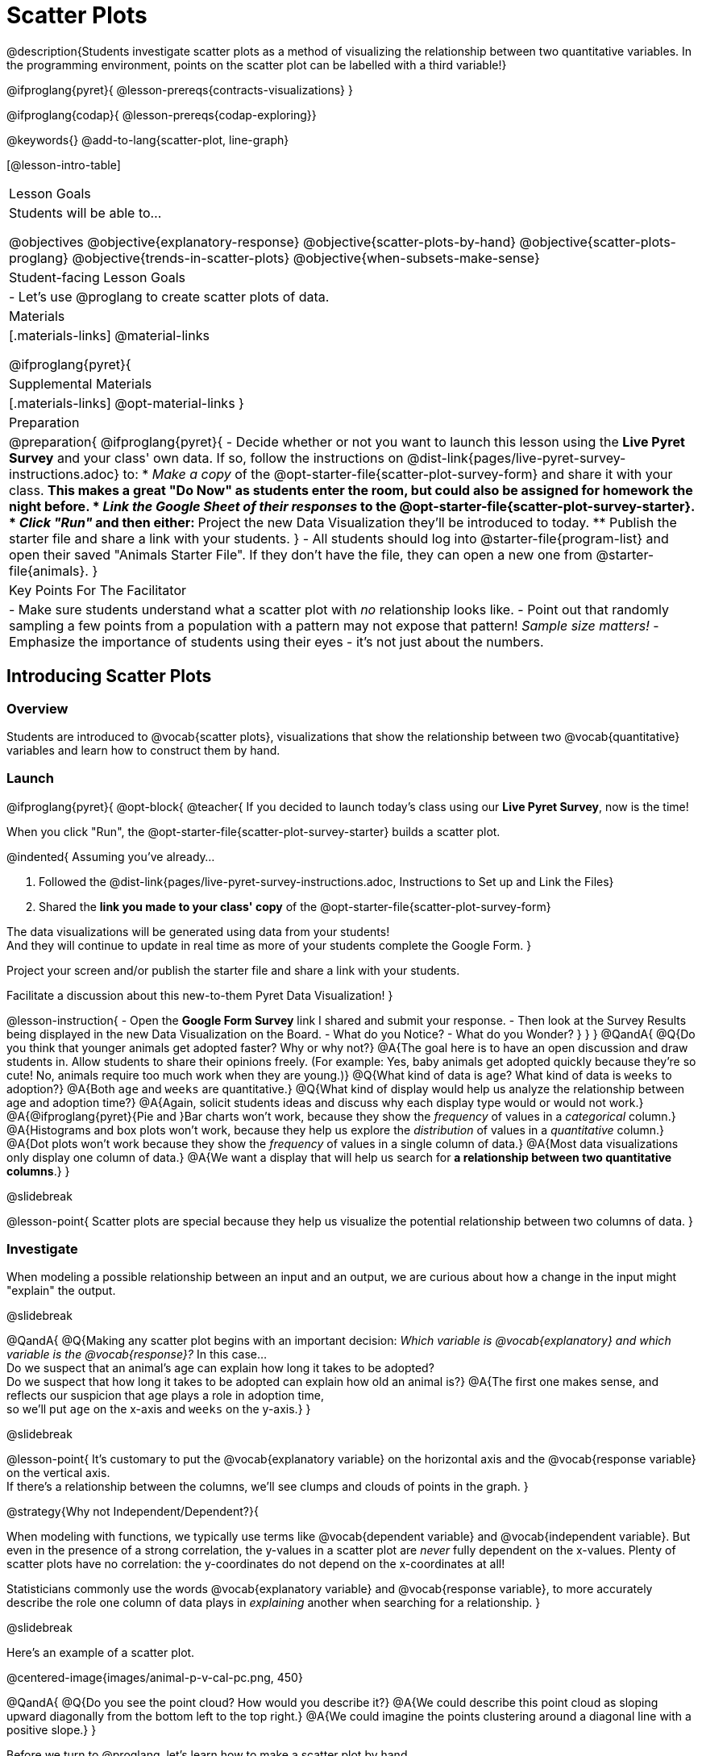 = Scatter Plots

@description{Students investigate scatter plots as a method of visualizing the relationship between two quantitative variables. In the programming environment, points on the scatter plot can be labelled with a third variable!}

@ifproglang{pyret}{
@lesson-prereqs{contracts-visualizations}
}

@ifproglang{codap}{
@lesson-prereqs{codap-exploring}}

@keywords{}
@add-to-lang{scatter-plot, line-graph}

[@lesson-intro-table]
|===

| Lesson Goals
| Students will be able to...

@objectives
@objective{explanatory-response}
@objective{scatter-plots-by-hand}
@objective{scatter-plots-proglang}
@objective{trends-in-scatter-plots}
@objective{when-subsets-make-sense}

| Student-facing Lesson Goals
|

- Let's use @proglang to create scatter plots of data.

| Materials
|[.materials-links]
@material-links

@ifproglang{pyret}{
| Supplemental Materials
|[.materials-links]
@opt-material-links
}
| Preparation
|
@preparation{
@ifproglang{pyret}{
- Decide whether or not you want to launch this lesson using the *Live Pyret Survey* and your class' own data. If so, follow the instructions on @dist-link{pages/live-pyret-survey-instructions.adoc} to:
  * _Make a copy_ of the @opt-starter-file{scatter-plot-survey-form} and share it with your class. 
    ** This makes a great "Do Now" as students enter the room, but could also be assigned for homework the night before.
  * _Link the Google Sheet of their responses_ to the @opt-starter-file{scatter-plot-survey-starter}.
  * _Click "Run"_ and then either:
    ** Project the new Data Visualization they'll be introduced to today. 
    ** Publish the starter file and share a link with your students.
}
- All students should log into @starter-file{program-list} and open their saved "Animals Starter File". If they don't have the file, they can open a new one from @starter-file{animals}.
}

| Key Points For The Facilitator
|
- Make sure students understand what a scatter plot with _no_ relationship looks like.
- Point out that randomly sampling a few points from a population with a pattern may not expose that pattern! _Sample size matters!_
- Emphasize the importance of students using their eyes - it's not just about the numbers.
|===

== Introducing Scatter Plots

=== Overview
Students are introduced to @vocab{scatter plots}, visualizations that show the relationship between two @vocab{quantitative} variables and learn how to construct them by hand.

=== Launch

@ifproglang{pyret}{
@opt-block{
@teacher{
If you decided to launch today's class using our *Live Pyret Survey*, now is the time!

When you click "Run", the @opt-starter-file{scatter-plot-survey-starter} builds a scatter plot. 

@indented{
Assuming you've already...

1. Followed the @dist-link{pages/live-pyret-survey-instructions.adoc, Instructions to Set up and Link the Files} +
2. Shared the *link you made to your class' copy* of the @opt-starter-file{scatter-plot-survey-form}

The data visualizations will be generated using data from your students! +
And they will continue to update in real time as more of your students complete the Google Form.
}

Project your screen and/or publish the starter file and share a link with your students.

Facilitate a discussion about this new-to-them Pyret Data Visualization!
}

@lesson-instruction{
- Open the *Google Form Survey* link I shared and submit your response.
- Then look at the Survey Results being displayed in the new Data Visualization on the Board.
- What do you Notice?
- What do you Wonder?
}
}
}
@QandA{
@Q{Do you think that younger animals get adopted faster? Why or why not?}
@A{The goal here is to have an open discussion and draw students in. Allow students to share their opinions freely. (For example: Yes, baby animals get adopted quickly because they're so cute! No, animals require too much work when they are young.)}
@Q{What kind of data is `age`? What kind of data is `weeks` to adoption?}
@A{Both `age` and `weeks` are quantitative.}
@Q{What kind of display would help us analyze the relationship between age and adoption time?}
@A{Again, solicit students ideas and discuss why each display type would or would not work.}
@A{@ifproglang{pyret}{Pie and }Bar charts won't work, because they show the _frequency_ of values in a _categorical_ column.}
@A{Histograms and box plots won't work, because they help us explore the _distribution_ of values in a _quantitative_ column.}
@A{Dot plots won't work because they show the _frequency_ of values in a single column of data.}
@A{Most data visualizations only display one column of data.}
@A{We want a display that will help us search for *a relationship between two quantitative columns*.}
}

@slidebreak

@lesson-point{
Scatter plots are special because they help us visualize the potential relationship between two columns of data.
}

=== Investigate

When modeling a possible relationship between an input and an output, we are curious about how a change in the input might "explain" the output.

@slidebreak

@QandA{
@Q{Making any scatter plot begins with an important decision: _Which variable is @vocab{explanatory} and which variable is the @vocab{response}?_ In this case... +
Do we suspect that an animal’s age can explain how long it takes to be adopted? +
Do we suspect that how long it takes to be adopted can explain how old an animal is?}
@A{The first one makes sense, and reflects our suspicion that age plays a role in adoption time, +
so we'll put `age` on the x-axis and `weeks` on the y-axis.}
}

@slidebreak

@lesson-point{
It's customary to put the @vocab{explanatory variable} on the horizontal axis and the @vocab{response variable} on the vertical axis. +
If there's a relationship between the columns, we'll see clumps and clouds of points in the graph.
}

@strategy{Why not Independent/Dependent?}{

When modeling with functions, we typically use terms like @vocab{dependent variable} and @vocab{independent variable}. But even in the presence of a strong correlation, the y-values in a scatter plot are _never_ fully dependent on the x-values. Plenty of scatter plots have no correlation: the y-coordinates do not depend on the x-coordinates at all!

Statisticians commonly use the words @vocab{explanatory variable} and @vocab{response variable}, to more accurately describe the role one column of data plays in _explaining_ another when searching for a relationship.
}

@slidebreak

Here's an example of a scatter plot.

@centered-image{images/animal-p-v-cal-pc.png, 450}

@QandA{
@Q{Do you see the point cloud? How would you describe it?}
@A{We could describe this point cloud as sloping upward diagonally from the bottom left to the top right.}
@A{We could imagine the points clustering around a diagonal line with a positive slope.}
}

Before we turn to @proglang, let's learn how to make a scatter plot by hand.

@lesson-instruction{
- Turn to @printable-exercise{creating-scatterplot.adoc}.
- Use each row in the dataset to make a point on the scatter plot with `age` for x and `weeks` for y.
}

@slidebreak

@image{images/scatterplot-soln.png}

@QandA{
@Q{What pattern do you see in the scatter plot you made?}
@A{The point cloud seems to be sloping diagonally up and to the right.}
@A{In general, older animals seem to take longer to be adopted.}
@Q{Are there any points that seem unusual? Why?}
@A{The lizard named Diver at (1,20) and the dog named Bob at (17,2) both fall pretty far from the other points.}
}

Unusual observations in a scatter plot are more complicated than outliers in a histogram or box plot, because it’s the _combination_ of x and y values that makes them stand apart from the rest of the cloud.

@QandA{
@Q{Suppose we plotted the age and adoption time of four random animals, and found that they all fell in a line. Is this enough to determine that there's a relationship between the variables?}
@A{No! Just as four flips of a fair coin might come up tails, four points chosen from a scatter plot with no pattern might still fall on a line! As our sample size increases, the chance of us seeing a pattern by random chance gets smaller and smaller.}
}

=== Synthesize

@QandA{
@Q{How do patterns or trends show up in a scatter plot?}
@A{As point clouds}
}

== Scatter Plots in @proglang

=== Overview
Students use @proglang to apply what they've learned about scatter plots to the Data Cycle, using it to answer questions about relationships in the animals dataset.

=== Launch

@lesson-instruction{
Let's see how the tiny sample you plotted by hand compares to the data in the animals table we've been working with.
}

When you created the scatter plot by hand, you started with a Table. Then you plotted a series of dots, using one column for your x's, one column for your y's, and the `name` column to provide a label for each dot.

@ifproglang{pyret}{
Pyret has a `scatter-plot` function that works exactly the same way: it starts with a table, and then needs to know which columns to use for labels , x-coordinates (xs), and y-coordinates (ys). Here's the Contract:

[cols="^1a", frame="none", stripes="none"]
|===
|@show{(contract `scatter-plot `((table-name Table) (labels String) (xs String) (ys String)) "Image")}
|===
}

@ifproglang{codap}{
To create a scatter plot in CODAP, place a quantitative attribute on each axis. The labels that appear will correspond with the left-hand column on the table.}

@slidebreak

@lesson-instruction{
- Open your saved Animals Starter File, or @starter-file{animals, make a new copy}.
- Make a scatter plot that displays the relationship between `age` and adoption time (`weeks`).
}

@ifproglang{pyret}{
@teacher{To do this, students will need to type in: `scatter-plot(animals-table,"name", "age", "weeks")`}
}

@slidebreak

@center{@image{images/age-v-weeks.png, 400}}

@QandA{
@Q{Are there any patterns or trends that you see here? How do they compare to the scatter plot you made by hand?}
@A{Most of the animals that are less than 5 years old are adopted in 5 weeks or less. More of the older animals take longer to be adopted. So I'd say that adoption time tends to increase with age, but the relationship isn't nearly as strong as it was in the smaller sample.}
}

@strategy{What about Line Graphs?}{

Line graphs and scatter plots have a lot in common! They both visualize the relationship between two columns, and both columns must be quantitative.

There is an important difference, however, in that *line graphs are used when change is @vocab{continuous}*. Only in this situation can it be appropriate to "connect the dots", because they represent the _rise_ and _fall_ of a measure over time. For example, if we know that the temperature was 80 degrees at 5pm and 70 degrees at 7pm, we can be sure that it was 73 degrees somewhere in between there. In contrast, if we made a plot about the worth of nickels, we'd have a point connecting 3 nickels and 15 cents and another connecting 5 nickels and 25 cents, but it would not make sense to declare the worth of 3.5 nickels (since it's not possible to have half a nickle... unless you broke the law and sawed one in half, in which case it wouldn't be worth anything.)

@ifproglang{pyret}{
For students who want to use line graphs, the Contract is:
@show{(contract `line-graph `((table-name Table) (labels String) (xs String) (ys String)) "Image")}
}

@ifproglang{codap}{
For students who want to use line graphs, create a scatter plot, then open the `Measure` menu and select Connecting Lines.
}

}


=== Investigate

@QandA{
@Q{Do you think age is the only factor that determines how long it takes for an animal to get adopted?}
@A{The goal here is to have an open discussion and draw students in. Allow students to share their opinions freely. For example:
*** No! People like animals that are cute and friendly.
*** Some dog breeds are probably more popular than others.
*** Animals that are healthy might get adopted faster.
}
}

Many apartment buildings do not allow large breeds of dogs, and have a limit on how heavy a resident's dog can be. +
_Perhaps the *weight* of an animal influences the adoption time!_

@lesson-instruction{
- Take a look at the Animals Dataset on @link{https://docs.google.com/spreadsheets/d/1VeR2_bhpLvnRUZslmCAcSRKfZWs_5RNVujtZgEl6umA/edit, the spreadsheet} or on @dist-link{courses/data-science/back-matter/pages/animals-dataset.adoc, this page} (for those using a printed workbook, you'll find it at the front) and consider whether there's any evidence of a relationship between `pounds` and `weeks`.
- Then complete the first Data Cycle on @printable-exercise{data-cycle-scatter-plot-animals.adoc}, making a scatter plot to get a better visual sense of a possible relationship between `pounds` and `weeks`.
}

@ifnotslide{@center{@image{images/pounds-v-weeks.png, 350}}}

@slidebreak

@QandA{
@Q{What did you find when you looked at the scatter-plot?}
@A{The animals weights ranged up to 172 pounds, but most of them weighed less than 10 pounds. Similarly, some animals took up to 30 weeks to be adopted, but most seemed to be adopted in under 10 weeks.}

@Q{Does there appear to be a pattern or trend?}
@A{There might be a slight trend toward heavier animals taking longer to adopt, but the bigger story seems to be that most of the animals weigh under 10 pounds and are adopted in under 10 weeks.}

@Q{What might be problematic about including every species in the same scatter plot of weight?}
@A{Some animal species are much smaller than others! So it could turn out that the differences in adoption times by weight are actually differences in adoption times by species.}

@Q{What follow-up questions do you have?}
}

@lesson-instruction{
Choose a follow-up question to add to the second Data Cycle on @printable-exercise{data-cycle-scatter-plot-animals.adoc}, and complete the Data Cycle for your new question.
@Q{What did you learn through your Data Cycle?}
@Q{What new questions did it lead you to ask?}
}

=== Synthesize

@QandA{
@Q{What is special about scatter plots?}
@A{They let us see relationships between _two_ columns! Most of the other data visualizations available us only support reasoning about a single columns of data.}
}

== Visualizing Trends

=== Overview
Students practice picturing relationships between two columns of data in their minds eye and then look for trends in @proglang scatter plots. We're building towards the idea of _linear associations_, which is the focus of our lesson on @lesson-link{correlations}.

=== Launch

@QandA{
@Q{Imagine a scatter plot of height v. age for K-12 students. What would you expect it to look like, and why?}
@A{Because children grow taller from age 5 to 18, we would expect to see a point cloud sloping upward to the right, with younger students tending to be shorter, and older students tending to be taller.}
@Q{Imagine a scatter plot comparing the number of Marvel movies produced each year to the number of car accidents each year. What would you expect it to look like?}
@A{There is no relationship between Marvel movies and car accidents, so we wouldn't expect the points to be clustered in any particular way.}
}

=== Investigate

Let's get some more practice with building scatter plots in @proglang and looking for trends.

@lesson-instruction{
- Turn to @printable-exercise{exploring-columns.adoc}. With your partner discuss what you expect the relationship for each pair of variables to look like.
- Then build the relevant plots in @proglang to complete the page.
}

@teacher{
Debrief, showing the plots on the board. Make sure students also see the plots for which there is no relationship!
}

==== When does it make sense to look for a relationship between two columns?

We have seen that scatter plots give us the power to explore relationships between two columns of data.  But, it is important to note that sometimes comparing two full columns of data doesn't actually make sense!

For example, different species have very different lifespans!

@indented{_A 5-year-old tarantula is still really young, while a 5-year-old rabbit is fully grown._}

With differences like this, plotting `weeks` to adoption and `age` for all of the species with identical blue dots on the same scatter plot could:

- _hide_ a real relationship
- _create the illusion_ of a relationship that isn’t really there!

@QandA{
@Q{For what other variables in the Animals Dataset might it make more sense to zoom in on species-level data when looking for relationships between columns? Why?}
@A{Animal weights also vary widely by species - a snail is a lot lighter than a dog!}
}

@ifproglang{pyret}{
@teacher{
Pyret is not limited to basic scatter plots! There are ways to @lesson-link{functions-examples-definitions, define functions of your own} and extend Pyret to deepen your analysis. Our lesson on @lesson-link{advanced-visualizations} supports students in creating more useful and engaging charts that allow them to dig further into their data.
}
}

@ifproglang{codap}{
CODAP can easily show differently colored points depending on the species! Simply drag a different column name onto the center of the scatter plot and CODAP will color-code the display and build a legend to help you interpret.

Remember the impact of considering a third attribute before drawing conclusions about your data.
}

=== Synthesize

@QandA{
@Q{What kinds of relationships have we seen in scatter plots?}
@A{linear, strong, weak, no relationship}
@Q{When doesn't it make sense to compare all of the data in two columns using a scatter plot?}
@A{When there is a lot of variability in a column of data between subsets.}
}

@scrub{
Shown below is a scatter plot of the relationships between the animals' `pounds` and the number of `weeks` it takes to be adopted.

@center{@image{images/pounds-v-weeks.png, 350}}

@slidebreak

@QandA{
@Q{Does the number of weeks to adoption seem to go up or down as the weight increases?}
@Q{Are there any points that “stray from the pack”? Which ones?}
}

@clear

@strategy{Teaching Tip}{
Project the scatter plot at the front of the room, and have students come up to point out their patterns.
}

@slidebreak

A straight-line pattern in the cloud of points suggests a linear relationship between two columns. If we can find a line around which the points cluster (as we’ll do in a future lesson), it would be useful for making predictions. For example, our line might predict how many `weeks` a new dog would wait to be adopted, if it weighs 68 `pounds`.

@slidebreak

@QandA{
@Q{Do any data points seem unusually far away from the main cloud of points?}
@Q{Which animals are those?}
}

These points are called *unusual observations*. Unusual observations in a scatter plot are like outliers in a histogram, but more complicated because it’s the _combination_ of x and y values that makes them stand apart from the rest of the cloud.

@slidebreak

@lesson-point{
Unusual observations are _always_ worth thinking about!
}

- Sometimes unusual observations are _just random_. Felix seems to have been adopted quickly, considering how much he weighs. Maybe he just met the right family early, or maybe we find out he lives nearby, got lost and his family came to get him. In that case, we might need to do some deep thinking about whether or not it’s appropriate to remove him from our dataset.

@slidebreak

- Sometimes unusual observations can give you a _deeper insight_ into your data. Maybe Felix is a special, popular (and heavy!) breed of cat, and we discover that our dataset is missing an important column for breed!

@slidebreak

- Sometimes unusual observations are _the points we are looking for_! What if we wanted to know which restaurants are a good value, and which are rip-offs? We could make a scatter plot of restaurant reviews vs. prices, and look for an observation that’s high above the rest of the points. That would be a restaurant whose reviews are _unusually good_ for the price. An observation way below the cloud would be a really bad deal.

}

== Data Exploration Project (Scatter Plots)

=== Overview

Students apply what they have learned about scatter plots to their chosen dataset. They will add two items to their @starter-file{exploration-project}: (1) at least two scatter plots and (2) any interesting questions that emerge. 

@teacher{Visit @lesson-link{project-data-exploration} to learn more about the sequence and scope. Teachers with time and interest can build on the exploration by inviting students to take a deep dive into the questions they develop with our @lesson-link{project-research-paper}.
}

=== Launch

Let’s review what we have learned about making and interpreting scatter plots.

@QandA{
@Q{Does a scatter plot display categorical or quantitative data? How many columns of data does a scatter plot display?}
@A{Scatter plots display two columns of quantitative data and a third column of quantitative or categorical data is used to label the points.}
@Q{What do scatter plots show us about a dataset?}
@A{Scatter plots allow us to look for relationships between two columns of dataset.}
}

=== Investigate

Let’s connect what we know about scatter plots to your chosen dataset.

@teacher{
Students have the opportunity to choose a dataset that interests them from our @lesson-link{choosing-your-dataset/pages/datasets-and-starter-files.adoc, "List of Datasets"} in the @lesson-link{choosing-your-dataset} lesson.
}

@lesson-instruction{
- Open your chosen dataset starter file in @proglang.
- Choose two quantitative columns from your dataset whose relationship you want to explore, and another column that makes sense to use as labels for your points.
- Create a scatter plot.
}

@QandA{
@Q{What question does your display answer?}
@A{Possible response: What is the relationship between column A and column B of my dataset?}
}

@slidebreak

@lesson-instruction{
- Write down that question in the top section of @printable-exercise{data-cycle-scatter-plot.adoc}.
- Complete the rest of the data cycle, recording how you considered, analyzed and interpreted the question.
- Repeat this process for at least one other pair of quantitative columns.
}

@teacher{Confirm that all students have created and understand how to interpret their scatter plots. Once you are confident that all students have made adequate progress, invite them to access their @starter-file{exploration-project} from Google Drive.}

@slidebreak

@lesson-instruction{
*It’s time to add to your @starter-file{exploration-project}.*

- Copy/paste at least two scatter plots.
- Be sure to also add any interesting questions that you developed while making and thinking about your scatter plots.
}

@teacher{
You may need to help students locate the “Scatter Plot” slide in the "Making Data Visualizations" section. They will need to duplicate the slide to add their second display. The “My Questions” section is at the end of the slide deck.
}

=== Synthesize

@teacher{Have students share their findings.}

- Were the relationships you investigated stronger or weaker than you expected?
- What questions did the scatter plots raise about your dataset?
- What, if any, unusual observations did you discover when making scatter plots?
- Were there any surprises when you compared your findings with other students? (For instance: Did everyone find unusual observations? Was there more or less similarity than expected?)
